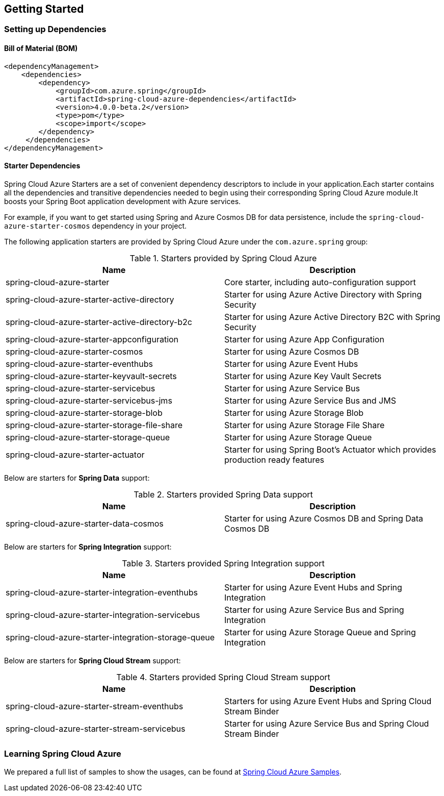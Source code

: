 == Getting Started

=== Setting up Dependencies

==== Bill of Material (BOM)

[source,xml,indent=0]
----
<dependencyManagement>
    <dependencies>
        <dependency>
            <groupId>com.azure.spring</groupId>
            <artifactId>spring-cloud-azure-dependencies</artifactId>
            <version>4.0.0-beta.2</version>
            <type>pom</type>
            <scope>import</scope>
        </dependency>
     </dependencies>
</dependencyManagement>
----

[#starter-dependencies]
==== Starter Dependencies

Spring Cloud Azure Starters are a set of convenient dependency descriptors to include in your application.Each starter contains all the dependencies and transitive dependencies needed to begin using their corresponding Spring Cloud Azure module.It boosts your Spring Boot application development with Azure services.

For example, if you want to get started using Spring and Azure Cosmos DB for data persistence, include the `spring-cloud-azure-starter-cosmos` dependency in your project.

The following application starters are provided by Spring Cloud Azure under the `com.azure.spring` group:

.Starters provided by Spring Cloud Azure
[cols="2*",options="header"]
|===
|Name |Description
|spring-cloud-azure-starter
|Core starter, including auto-configuration support
|spring-cloud-azure-starter-active-directory
|Starter for using Azure Active Directory with Spring Security
|spring-cloud-azure-starter-active-directory-b2c
|Starter for using Azure Active Directory B2C with Spring Security
|spring-cloud-azure-starter-appconfiguration
|Starter for using Azure App Configuration
|spring-cloud-azure-starter-cosmos
|Starter for using Azure Cosmos DB
|spring-cloud-azure-starter-eventhubs
|Starter for using Azure Event Hubs
|spring-cloud-azure-starter-keyvault-secrets
|Starter for using Azure Key Vault Secrets
|spring-cloud-azure-starter-servicebus
|Starter for using Azure Service Bus
|spring-cloud-azure-starter-servicebus-jms
|Starter for using Azure Service Bus and JMS
|spring-cloud-azure-starter-storage-blob
|Starter for using Azure Storage Blob
|spring-cloud-azure-starter-storage-file-share
|Starter for using Azure Storage File Share
|spring-cloud-azure-starter-storage-queue
|Starter for using Azure Storage Queue
|spring-cloud-azure-starter-actuator
|Starter for using Spring Boot’s Actuator which provides production ready features
|===

Below are starters for **Spring Data** support:

.Starters provided Spring Data support
[cols="2*", options="header"]
|===
|Name |Description
|spring-cloud-azure-starter-data-cosmos
|Starter for using Azure Cosmos DB and Spring Data Cosmos DB
|===

Below are starters for **Spring Integration** support:

.Starters provided Spring Integration support
[cols="2*", options="header"]
|===
|Name |Description 
|spring-cloud-azure-starter-integration-eventhubs
|Starter for using Azure Event Hubs and Spring Integration
|spring-cloud-azure-starter-integration-servicebus
|Starter for using Azure Service Bus and Spring Integration
|spring-cloud-azure-starter-integration-storage-queue
|Starter for using Azure Storage Queue and Spring Integration
|===

Below are starters for **Spring Cloud Stream** support:

.Starters provided Spring Cloud Stream support
[cols="2*", options="header"]
|===
|Name |Description
|spring-cloud-azure-starter-stream-eventhubs
|Starters for using Azure Event Hubs and Spring Cloud Stream Binder
|spring-cloud-azure-starter-stream-servicebus
|Starter for using Azure Service Bus and Spring Cloud Stream Binder
|===

=== Learning Spring Cloud Azure

We prepared a full list of samples to show the usages, can be found at https://github.com/Azure-Samples/azure-spring-boot-samples/tree/spring-cloud-azure_4.0[Spring Cloud Azure Samples].

